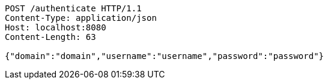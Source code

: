 [source,http,options="nowrap"]
----
POST /authenticate HTTP/1.1
Content-Type: application/json
Host: localhost:8080
Content-Length: 63

{"domain":"domain","username":"username","password":"password"}
----